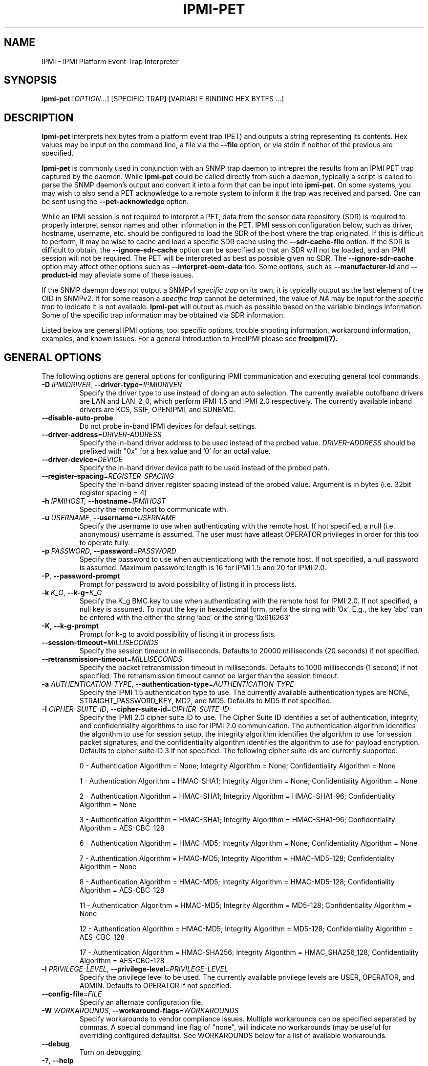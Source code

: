 .TH IPMI-PET 8 "2012-02-06" "IPMI-PET version 1.1.2" "System Commands"
.SH "NAME"
IPMI \- IPMI Platform Event Trap Interpreter
.SH "SYNOPSIS"
.B ipmi-pet
[\fIOPTION\fR...] [SPECIFIC TRAP] [VARIABLE BINDING HEX BYTES ...]
.SH "DESCRIPTION"
.B Ipmi-pet
interprets hex bytes from a platform event trap (PET) and outputs a
string representing its contents. Hex values may be input on the
command line, a file via the \fB\-\-file\fR option, or via stdin if
neither of the previous are specified.

.B Ipmi-pet
is commonly used in conjunction with an SNMP trap daemon to intrepret
the results from an IPMI PET trap captured by the daemon. While
.B ipmi-pet
could be called directly from such a daemon, typically a script is called
to parse the SNMP daemon's output and convert it into a form that can be input
into
.B ipmi-pet.
On some systems, you may wish to also send a PET acknowledge to a
remote system to inform it the trap was received and parsed. One can
be sent using the \fB\-\-pet-acknowledge\fR option.

While an IPMI session is not required to interpret a PET, data from
the sensor data repository (SDR) is required to properly interpret
sensor names and other information in the PET. IPMI session
configuration below, such as driver, hostname, username, etc. should
be configured to load the SDR of the host where the trap originated.
If this is difficult to perform, it may be wise to cache and load a
specific SDR cache using the \fB\-\-sdr\-cache\-file\fR option.
If the SDR is difficult to obtain, the \fB\-\-ignore\-sdr\-cache\fR
option can be specified so that an SDR will not be loaded, and an IPMI
session will not be required. The PET will be interpreted as best as
possible given no SDR. The \fB\-\-ignore\-sdr\-cache\fR option may
affect other options such as \fB\-\-interpret\-oem\-data\fR too. Some
options, such as \fB\-\-manufacturer\-id\fR and \fB\-\-product\-id\fR
may alleviate some of these issues.

If the SNMP daemon does not output a SNMPv1 \fIspecific trap\fR on its
own, it is typically output as the last element of the OID in SNMPv2.
If for some reason a \fIspecific trap\fR cannot be determined, the
value of \fINA\fR may be input for the \fIspecific trap\fR to indicate
it is not available.
.B Ipmi-pet
will output as much as possible based on the variable bindings
information. Some of the specific trap information may be obtained
via SDR information.
.LP
Listed below are general IPMI options, tool specific options, trouble
shooting information, workaround information, examples, and known
issues. For a general introduction to FreeIPMI please see
.B freeipmi(7).
.SH "GENERAL OPTIONS"
The following options are general options for configuring IPMI
communication and executing general tool commands.
.TP
\fB\-D\fR \fIIPMIDRIVER\fR, \fB\-\-driver\-type\fR=\fIIPMIDRIVER\fR
Specify the driver type to use instead of doing an auto selection.
The currently available outofband drivers are LAN and LAN_2_0, which
perform IPMI 1.5 and IPMI 2.0 respectively. The currently available
inband drivers are KCS, SSIF, OPENIPMI, and SUNBMC.
.TP
\fB\-\-disable\-auto\-probe\fR
Do not probe in-band IPMI devices for default settings.
.TP
\fB\-\-driver\-address\fR=\fIDRIVER-ADDRESS\fR
Specify the in-band driver address to be used instead of the probed
value. \fIDRIVER-ADDRESS\fR should be prefixed with "0x" for a hex
value and '0' for an octal value.
.TP
\fB\-\-driver\-device\fR=\fIDEVICE\fR
Specify the in-band driver device path to be used instead of the
probed path.
.TP
\fB\-\-register\-spacing\fR=\fIREGISTER-SPACING\fR
Specify the in-band driver register spacing instead of the probed
value. Argument is in bytes (i.e. 32bit register spacing = 4)
.TP
\fB\-h\fR \fIIPMIHOST\FR, \fB\-\-hostname\fR=\fIIPMIHOST\fR
Specify the remote host to communicate with.
.TP
\fB\-u\fR \fIUSERNAME\fR, \fB\-\-username\fR=\fIUSERNAME\fR
Specify the username to use when authenticating with the remote host.
If not specified, a null (i.e. anonymous) username is assumed. The
user must have atleast OPERATOR privileges in order for this tool to
operate fully.
.TP
\fB\-p\fR \fIPASSWORD\fR, \fB\-\-password\fR=\fIPASSWORD\fR
Specify the password to use when authenticationg with the remote host.
If not specified, a null password is assumed. Maximum password length
is 16 for IPMI 1.5 and 20 for IPMI 2.0.
.TP
\fB\-P\fR, \fB\-\-password-prompt\fR
Prompt for password to avoid possibility of listing
it in process lists.
.TP
\fB\-k\fR \fIK_G\fR, \fB\-\-k-g\fR=\fIK_G\fR
Specify the K_g BMC key to use when authenticating with the remote
host for IPMI 2.0. If not specified, a null key is assumed. To input
the key in hexadecimal form, prefix the string with '0x'. E.g., the
key 'abc' can be entered with the either the string 'abc' or the
string '0x616263'
.TP
\fB\-K\fR, \fB\-\-k-g-prompt\fR
Prompt for k-g to avoid possibility of listing it in process lists.
.TP
\fB\-\-session-timeout\fR=\fIMILLISECONDS\fR
Specify the session timeout in milliseconds. Defaults to 20000
milliseconds (20 seconds) if not specified.
.TP
\fB\-\-retransmission-timeout\fR=\fIMILLISECONDS\fR
Specify the packet retransmission timeout in milliseconds. Defaults
to 1000 milliseconds (1 second) if not specified. The retransmission
timeout cannot be larger than the session timeout.
.TP
\fB\-a\fR \fIAUTHENTICATION\-TYPE\fR, \fB\-\-authentication\-type\fR=\fIAUTHENTICATION\-TYPE\fR
Specify the IPMI 1.5 authentication type to use. The currently
available authentication types are NONE, STRAIGHT_PASSWORD_KEY, MD2,
and MD5. Defaults to MD5 if not specified.
.TP
\fB\-I\fR \fICIPHER-SUITE-ID\fR, \fB\-\-cipher\-suite-id\fR=\fICIPHER-SUITE-ID\fR
Specify the IPMI 2.0 cipher suite ID to use. The Cipher Suite ID
identifies a set of authentication, integrity, and confidentiality
algorithms to use for IPMI 2.0 communication. The authentication
algorithm identifies the algorithm to use for session setup, the
integrity algorithm identifies the algorithm to use for session packet
signatures, and the confidentiality algorithm identifies the algorithm
to use for payload encryption. Defaults to cipher suite ID 3 if not
specified. The following cipher suite ids are currently supported:
.sp
0 - Authentication Algorithm = None; Integrity Algorithm = None; Confidentiality Algorithm = None
.sp
1 - Authentication Algorithm = HMAC-SHA1; Integrity Algorithm = None; Confidentiality Algorithm = None
.sp
2 - Authentication Algorithm = HMAC-SHA1; Integrity Algorithm = HMAC-SHA1-96; Confidentiality Algorithm = None
.sp
3 - Authentication Algorithm = HMAC-SHA1; Integrity Algorithm = HMAC-SHA1-96; Confidentiality Algorithm = AES-CBC-128
.\" .sp
.\" 4 - Authentication Algorithm = HMAC-SHA1; Integrity Algorithm = HMAC-SHA1-96; Confidentiality Algorithm = xRC4-128
.\" .sp
.\" 5 - Authentication Algorithm = HMAC-SHA1; Integrity Algorithm = HMAC-SHA1-96; Confidentiality Algorithm = xRC4-40
.sp
6 - Authentication Algorithm = HMAC-MD5; Integrity Algorithm = None; Confidentiality Algorithm = None
.sp
7 - Authentication Algorithm = HMAC-MD5; Integrity Algorithm = HMAC-MD5-128; Confidentiality Algorithm = None
.sp
8 - Authentication Algorithm = HMAC-MD5; Integrity Algorithm = HMAC-MD5-128; Confidentiality Algorithm = AES-CBC-128
.\" .sp
.\" 9 - Authentication Algorithm = HMAC-MD5; Integrity Algorithm = HMAC-MD5-128; Confidentiality Algorithm = xRC4-128
.\" .sp
.\" 10 - Authentication Algorithm = HMAC-MD5; Integrity Algorithm = HMAC-MD5-128; Confidentiality Algorithm = xRC4-40
.sp
11 - Authentication Algorithm = HMAC-MD5; Integrity Algorithm = MD5-128; Confidentiality Algorithm = None
.sp
12 - Authentication Algorithm = HMAC-MD5; Integrity Algorithm = MD5-128; Confidentiality Algorithm = AES-CBC-128
.\" .sp
.\" 13 - Authentication Algorithm = HMAC-MD5; Integrity Algorithm = MD5-128; Confidentiality Algorithm = xRC4-128
.\" .sp
.\" 14 - Authentication Algorithm = HMAC-MD5; Integrity Algorithm = MD5-128; Confidentiality Algorithm = xRC4-40
.\" XXX GUESS
.\" .sp
.\" 15 - Authentication Algorithm = HMAC-SHA256; Integrity Algorithm = None; Confidentiality Algorithm = None
.\" XXX GUESS
.\" .sp
.\" 16 - Authentication Algorithm = HMAC-SHA256; Integrity Algorithm = HMAC_SHA256_128; Confidentiality Algorithm = None
.sp
17 - Authentication Algorithm = HMAC-SHA256; Integrity Algorithm = HMAC_SHA256_128; Confidentiality Algorithm = AES-CBC-128
.\" XXX GUESS
.\" .sp
.\" 18 - Authentication Algorithm = HMAC-SHA256; Integrity Algorithm = HMAC_SHA256_128; Confidentiality Algorithm = xRC4-128
.\" XXX GUESS
.\" .sp
.\" 19 - Authentication Algorithm = HMAC-SHA256; Integrity Algorithm = HMAC_SHA256_128; Confidentiality Algorithm = xRC4-40
.TP
\fB\-l\fR \fIPRIVILEGE\-LEVEL\fR, \fB\-\-privilege\-level\fR=\fIPRIVILEGE\-LEVEL\fR
Specify the privilege level to be used. The currently available
privilege levels are USER, OPERATOR, and ADMIN. Defaults to OPERATOR
if not specified.
.TP
\fB\-\-config\-file\fR=\fIFILE\fR
Specify an alternate configuration file.
.TP
\fB\-W\fR \fIWORKAROUNDS\fR, \fB\-\-workaround\-flags\fR=\fIWORKAROUNDS\fR
Specify workarounds to vendor compliance issues. Multiple workarounds
can be specified separated by commas. A special command line flag of
"none", will indicate no workarounds (may be useful for overriding
configured defaults). See WORKAROUNDS below for a list of available
workarounds.
.TP
\fB\-\-debug\fR
Turn on debugging.
.TP
\fB\-?\fR, \fB\-\-help\fR
Output a help list and exit.
.TP
\fB\-\-usage\fR
Output a usage message and exit.
.TP
\fB\-V\fR, \fB\-\-version\fR
Output the program version and exit.
.SH "IPMI-PET OPTIONS"
The following options are specific to
.B Ipmi-pet.
.TP
\fB\-v\fR
Output verbose output. This option will output event direction and
OEM custom messages from the trap.
.TP
\fB\-vv\fR
Output very verbose output. This option will output additional
information available in the trap, such as GUID, manufacturer ID,
and system ID.
.TP
\fB\-vvv\fR
Output very very verbose output. This option will output additional
information than verbose output. Most notably it will output
additional hex codes to given information on ambiguous events. For
example, it will output Generator ID hex codes for sensors without
names.
.TP
\fB\-\-pet-acknowledge\fR
Send PET acknowledge using inputted trap data instead of outputting
data. In some circumstances, this may be useful to inform a remote
system that a trap was received and parsed. If specified, a hostname
must be specified via \fI\-h\fR or \fI\-\-hostname\fR to inform
.B ipmi-pet
where to send the acknowledge to. When this option is specified, the
SDR cache is not loaded and is not required.
.TP
\fB\-\-file\fR=\fICMD\-FILE\fR
Specify a file to read PET specific trap and variable bindings hex
from instead of command line.
.TP
\fB\-\-output\-event\-severity\fR
Output event severity in output. This will add an additional output
of an event severity. The outputs may be Monitor, Information, OK,
Non-critical condition, Critical condition, or Non-recoverable
condition. This differs from the output of
\fB\-\-output\-event\-state\fR, as event severity is not interpreted,
it is a value reported in the SNMP trap. However, not all events may
report a severity, or some manufacturers may not support the report of
a severity. Event severity will automatically be output under
verbose output.
.TP
\fB\-\-output\-event\-state\fR
Output event state in output. This will add an additional output
reporting if an event should be viewed as NOMINAL, WARNING, or
CRITICAL. This differs from the output of
\fB\-\-output\-event\-severity\fR, as this output is an interpreted
value that will be interpreted identically to the
\fB\-\-output\-event\-state\fR output in
.B ipmi-sel(8).
As long as an event interpretation is supported, all events will have
outputted state. The event state is an interpreted value based on the
configuration file /usr/local/etc/freeipmi//freeipmi_interpret_sel.conf and the event
direction. See
.B freeipmi_interpret_sel.conf(5)
for more information.
.TP
\fB\-\-event\-state\-config\-file\fR=\fIFILE\fR
Specify an alternate event state configuration file. Option ignored
if \fB\-\-output\-event\-state\fR not specified.
.TP
\fB\-\-manufacturer\-id\fR=\fINUMBER\FR
Specify a specific manufacturer id to assume. Useful if you wish to
specify \fB\-\-interpret\-oem\-data\fR, but the manufacturer id cannot
be determined by IPMI access or is not available in the SNMP trap.
The manufacturer id of a motherboard can be determined with
.B bmc-info(8).
If this option is specified, so must \fB\-\-product\-id\fR.
.TP
\fB\-\-product\-id\fR=\fINUMBER\FR
Specify a specific product id to assume. Useful if you wish to
specify \fB\-\-interpret\-oem\-data\fR, but the product id cannot
be determined by IPMI access or is not available in the SNMP trap.
The product id of a motherboard can be determined with
.B bmc-info(8).
If this option is specified, so must \fB\-\-manufacturer\-id\fR.
.TP
\fB\-\-interpret\-oem\-data\fR
Attempt to interpret OEM data, such as event data, sensor readings, or
general extra info, etc. If an OEM interpretation is not available,
the default output will be generated. Correctness of OEM
interpretations cannot be guaranteed due to potential changes OEM
vendors may make in products, firmware, etc. See OEM INTERPRETATION
below for confirmed supported motherboard interpretations.
.TP
\fB\-\-entity\-sensor\-names\fR
Output sensor names prefixed with their entity id and instance number
when appropriate. This may be necessary on some motherboards to help
identify what sensors are referencing. For example, a motherboard may
have multiple sensors named 'TEMP'. The entity id and instance number
may help clarify which sensor refers to "Processor 1" vs. "Processor
2".
.TP
\fB\-\-no\-sensor\-type\-output\fR
Do not show sensor type output for each entry. On many systems, the
sensor type is redundant to the name of the sensor. This can
especially be true if \fB\-\-entity\-sensor\-names\fR is specified.
If the sensor name is sufficient, or if the sensor type is of no
interest to the user, this option can be specified to condense output.
.TP
\fB\-\-comma\-separated\-output
Output fields in comma separated format.
.TP
\fB\-\-no\-header\-output
Do not output column headers. May be useful in scripting.
.TP
\fB\-\-non\-abbreviated\-units\fR
Output non-abbreviated units (e.g. 'Amps' instead of 'A'). May aid in
disambiguation of units (e.g. 'C' for Celsius or Coulombs).
.SH "SDR CACHE OPTIONS"
This tool requires access to the sensor data repository (SDR) cache
for general operation. By default, SDR data will be downloaded and
cached on the local machine. The following options apply to the SDR
cache.
.TP
\fB\-f\fR, \fB\-\-flush\-cache\fR
Flush a cached version of the sensor data repository (SDR) cache. The
SDR is typically cached for faster subsequent access. However, it may
need to be flushed and re-generated if the SDR has been updated on a
system.
.TP
\fB\-Q\fR, \fB\-\-\quiet\-cache\fR
Do not output information about cache creation/deletion. May be
useful in scripting.
.TP
\fB\-\-sdr\-cache\-directory\fR=\fIDIRECTORY\fR
Specify an alternate directory for sensor data repository (SDR) caches
to be stored or read from. Defaults to the home directory if not
specified.
.TP
\fB\-\-sdr\-cache\-file\fR=\fIFILE\fR
Specify a specific sensor data repository (SDR) cache file to be
stored or read from.
.TP
\fB\-\-sdr-cache-recreate\fR
If the SDR cache is out of date or invalid, automatically recreate the
sensor data repository (SDR) cache. This option may be useful for
scripting purposes.
.TP
\fB\-\-ignore\-sdr\-cache\fR
Ignore SDR cache related processing. May lead to incomplete or less
useful information being output, however it will allow functionality
for systems without SDRs or when the correct SDR cannot be loaded.
.SH "GENERAL TROUBLESHOOTING"
Most often, IPMI problems are due to configuration problems.
.LP
IPMI over LAN problems involve a misconfiguration of the remote
machine's BMC.  Double check to make sure the following are configured
properly in the remote machine's BMC: IP address, MAC address, subnet
mask, username, user enablement, user privilege, password, LAN
privilege, LAN enablement, and allowed authentication type(s). For
IPMI 2.0 connections, double check to make sure the cipher suite
privilege(s) and K_g key are configured properly. The
.B bmc-config(8)
tool can be used to check and/or change these configuration
settings.
.LP
Inband IPMI problems are typically caused by improperly configured
drivers or non-standard BMCs.
.LP
In addition to the troubleshooting tips below, please see WORKAROUNDS
below to also if there are any vendor specific bugs that have been
discovered and worked around.
.LP
Listed below are many of the common issues for error messages.
For additional support, please e-mail the <freeipmi\-users@gnu.org>
mailing list.
.LP
"username invalid" - The username entered (or a NULL username if none
was entered) is not available on the remote machine. It may also be
possible the remote BMC's username configuration is incorrect.
.LP
"password invalid" - The password entered (or a NULL password if none
was entered) is not correct. It may also be possible the password for
the user is not correctly configured on the remote BMC.
.LP
"password verification timeout" - Password verification has timed out.
A "password invalid" error (described above) or a generic "session
timeout" (described below) occurred.  During this point in the
protocol it cannot be differentiated which occurred.
.LP
"k_g invalid" - The K_g key entered (or a NULL K_g key if none was
entered) is not correct. It may also be possible the K_g key is not
correctly configured on the remote BMC.
.LP
"privilege level insufficient" - An IPMI command requires a higher
user privilege than the one authenticated with. Please try to
authenticate with a higher privilege. This may require authenticating
to a different user which has a higher maximum privilege.
.LP
"privilege level cannot be obtained for this user" - The privilege
level you are attempting to authenticate with is higher than the
maximum allowed for this user. Please try again with a lower
privilege. It may also be possible the maximum privilege level
allowed for a user is not configured properly on the remote BMC.
.LP
"authentication type unavailable for attempted privilege level" - The
authentication type you wish to authenticate with is not available for
this privilege level. Please try again with an alternate
authentication type or alternate privilege level. It may also be
possible the available authentication types you can authenticate with
are not correctly configured on the remote BMC.
.LP
"cipher suite id unavailable" - The cipher suite id you wish to
authenticate with is not available on the remote BMC. Please try
again with an alternate cipher suite id. It may also be possible the
available cipher suite ids are not correctly configured on the remote
BMC.
.LP
"ipmi 2.0 unavailable" - IPMI 2.0 was not discovered on the remote
machine. Please try to use IPMI 1.5 instead.
.LP
"connection timeout" - Initial IPMI communication failed. A number of
potential errors are possible, including an invalid hostname
specified, an IPMI IP address cannot be resolved, IPMI is not enabled
on the remote server, the network connection is bad, etc. Please
verify configuration and connectivity.
.LP
"session timeout" - The IPMI session has timed out. Please reconnect.
If this error occurs often, you may wish to increase the
retransmission timeout. Some remote BMCs are considerably slower than
others.
.LP
"device not found" - The specified device could not be found. Please
check configuration or inputs and try again.
.LP
"driver timeout" - Communication with the driver or device has timed
out. Please try again.
.LP
"message timeout" - Communication with the driver or device has timed
out. Please try again.
.LP
"BMC busy" - The BMC is currently busy. It may be processing
information or have too many simultaneous sessions to manage. Please
wait and try again.
.LP
"could not find inband device" - An inband device could not be found.
Please check configuration or specify specific device or driver on the
command line.
.LP
"driver timeout" - The inband driver has timed out communicating to
the local BMC or service processor. The BMC or service processor may
be busy or (worst case) possibly non-functioning.
.SH "WORKAROUNDS"
With so many different vendors implementing their own IPMI solutions,
different vendors may implement their IPMI protocols incorrectly. The
following describes a number of workarounds currently available to
handle discovered compliance issues. When possible, workarounds have
been implemented so they will be transparent to the user. However,
some will require the user to specify a workaround be used via the -W
option.
.LP
The hardware listed below may only indicate the hardware that a
problem was discovered on. Newer versions of hardware may fix the
problems indicated below. Similar machines from vendors may or may
not exhibit the same problems. Different vendors may license their
firmware from the same IPMI firmware developer, so it may be
worthwhile to try workarounds listed below even if your motherboard is
not listed.
.LP
If you believe your hardware has an additional compliance issue that
needs a workaround to be implemented, please contact the FreeIPMI
maintainers on <freeipmi\-users@gnu.org> or <freeipmi\-devel@gnu.org>.
.LP
\fIassumeio\fR - This workaround flag will assume inband interfaces
communicate with system I/O rather than being memory-mapped. This
will work around systems that report invalid base addresses. Those
hitting this issue may see "device not supported" or "could not find
inband device" errors.  Issue observed on HP ProLiant DL145 G1.
.LP
\fIspinpoll\fR - This workaround flag will inform some inband drivers
(most notably the KCS driver) to spin while polling rather than
putting the process to sleep. This may significantly improve the wall
clock running time of tools because an operating system scheduler's
granularity may be much larger than the time it takes to perform a
single IPMI message transaction. However, by spinning, your system
may be performing less useful work by not contexting out the tool for
a more useful task.
.LP
\fIauthcap\fR - This workaround flag will skip early checks for username
capabilities, authentication capabilities, and K_g support and allow
IPMI authentication to succeed. It works around multiple issues in
which the remote system does not properly report username
capabilities, authentication capabilities, or K_g status. Those
hitting this issue may see "username invalid", "authentication type
unavailable for attempted privilege level", or "k_g invalid" errors.
Issue observed on Asus P5M2/P5MT-R/RS162-E4/RX4, Intel SR1520ML/X38ML,
and Sun Fire 2200/4150/4450 with ELOM.
.LP
\fIidzero\fR - This workaround flag will allow empty session IDs to be
accepted by the client. It works around IPMI sessions that report
empty session IDs to the client. Those hitting this issue may see
"session timeout" errors. Issue observed on Tyan S2882 with M3289
BMC.
.LP
\fIunexpectedauth\fR - This workaround flag will allow unexpected non-null
authcodes to be checked as though they were expected. It works around
an issue when packets contain non-null authentication data when they
should be null due to disabled per-message authentication. Those
hitting this issue may see "session timeout" errors. Issue observed
on Dell PowerEdge 2850,SC1425. Confirmed fixed on newer firmware.
.LP
\fIforcepermsg\fR - This workaround flag will force per-message
authentication to be used no matter what is advertised by the remote
system. It works around an issue when per-message authentication is
advertised as disabled on the remote system, but it is actually
required for the protocol. Those hitting this issue may see "session
timeout" errors.  Issue observed on IBM eServer 325.
.LP
\fIendianseq\fR - This workaround flag will flip the endian of the session
sequence numbers to allow the session to continue properly. It works
around IPMI 1.5 session sequence numbers that are the wrong endian.
Those hitting this issue may see "session timeout" errors. Issue
observed on some Sun ILOM 1.0/2.0 (depends on service processor
endian).
.LP
\fIintel20\fR - This workaround flag will work around several Intel IPMI
2.0 authentication issues. The issues covered include padding of
usernames, and password truncation if the authentication algorithm is
HMAC-MD5-128. Those hitting this issue may see "username invalid",
"password invalid", or "k_g invalid" errors. Issue observed on Intel
SE7520AF2 with Intel Server Management Module (Professional Edition).
.LP
\fIsupermicro20\fR - This workaround flag will work around several
Supermicro IPMI 2.0 authentication issues on motherboards w/ Peppercon
IPMI firmware. The issues covered include handling invalid length
authentication codes. Those hitting this issue may see "password
invalid" errors.  Issue observed on Supermicro H8QME with SIMSO
daughter card. Confirmed fixed on newerver firmware.
.LP
\fIsun20\fR - This workaround flag will work work around several Sun IPMI
2.0 authentication issues. The issues covered include invalid
lengthed hash keys, improperly hashed keys, and invalid cipher suite
records. Those hitting this issue may see "password invalid" or "bmc
error" errors.  Issue observed on Sun Fire 4100/4200/4500 with ILOM.
This workaround automatically includes the "opensesspriv" workaround.
.LP
\fIopensesspriv\fR - This workaround flag will slightly alter
FreeIPMI's IPMI 2.0 connection protocol to workaround an invalid
hashing algorithm used by the remote system. The privilege level sent
during the Open Session stage of an IPMI 2.0 connection is used for
hashing keys instead of the privilege level sent during the RAKP1
connection stage. Those hitting this issue may see "password
invalid", "k_g invalid", or "bad rmcpplus status code" errors.  Issue
observed on Sun Fire 4100/4200/4500 with ILOM, Inventec 5441/Dell
Xanadu II, Supermicro X8DTH, Supermicro X8DTG, Intel S5500WBV/Penguin
Relion 700, Intel S2600JF/Appro 512X, and Quanta QSSC-S4R//Appro
GB812X-CN. This workaround is automatically triggered with the
"sun20" workaround.
.LP
\fIintegritycheckvalue\fR - This workaround flag will work around an
invalid integrity check value during an IPMI 2.0 session establishment
when using Cipher Suite ID 0. The integrity check value should be 0
length, however the remote motherboard responds with a non-empty
field. Those hitting this issue may see "k_g invalid" errors. Issue
observed on Supermicro X8DTG, Supermicro X8DTU, and Intel
S5500WBV/Penguin Relion 700.
.LP
\fImalformedack\fR - This workaround flag will ignore malformed PET
acknowledge responses and assume any PET acknowledge response from the
remote machine is valid. It works around remote systems that respond
with PET acknowledge requests with invalid/malformed IPMI payloads.
Those hitting this issue may see "session timeout" errors when
executing a PET acknowledge. Issue observed on Dell Poweredge R610.
.LP
No IPMI 1.5 Support - Some motherboards that support IPMI 2.0 have
been found to not support IPMI 1.5. Those hitting this issue may see
"ipmi 2.0 unavailable" or "connection timeout" errors. This issue can
be worked around by using IPMI 2.0 instead of IPMI 1.5 by specifying
\fB\-\-driver\-address\fR=\fILAN_2_0\fR. Issue observed on HP
Proliant DL 145.
.SH "OEM INTERPRETATION"
The following motherboards are confirmed to have atleast some support
by the \fB\-\-interpret-oem-data\fR option. While highly probable the
OEM data interpretations would work across other motherboards by the
same manufacturer, there are no guarantees. Some of the motherboards
below may be rebranded by vendors/distributors.
.LP
Currently None
.SH "EXAMPLES"
.PP
Interpret a PET using the local SDR cache.
.PP
.B # ipmi-pet 356224 0x44 0x45 0x4c 0x4c 0x50 0x00 0x10 0x59 0x80 0x43 0xb2 0xc0 0x4f 0x33 0x33 0x58 0x00 0x02 0x19 0xe8 0x7e 0x26 0xff 0xff 0x20 0x20 0x04 0x20 0x73 0x18 0x00 0x80 0x01 0xff 0x00 0x00 0x00 0x00 0x00 0x19 0x00 0x00 0x02 0xa2 0x01 0x00 0xc1
.PP
Interpret a PET using a remote SDR cache.
.PP
.B # ipmi-pet -h ahost -u myusername -p mypassword 356224 0x44 0x45 0x4c 0x4c 0x50 0x00 0x10 0x59 0x80 0x43 0xb2 0xc0 0x4f 0x33 0x33 0x58 0x00 0x02 0x19 0xe8 0x7e 0x26 0xff 0xff 0x20 0x20 0x04 0x20 0x73 0x18 0x00 0x80 0x01 0xff 0x00 0x00 0x00 0x00 0x00 0x19 0x00 0x00 0x02 0xa2 0x01 0x00 0xc1
.PP
Interpret a PET using a previously stored SDR cache.
.PP
.B # ipmi-pet 356224 0x44 0x45 0x4c 0x4c 0x50 0x00 0x10 0x59 0x80 0x43 0xb2 0xc0 0x4f 0x33 0x33 0x58 0x00 0x02 0x19 0xe8 0x7e 0x26 0xff 0xff 0x20 0x20 0x04 0x20 0x73 0x18 0x00 0x80 0x01 0xff 0x00 0x00 0x00 0x00 0x00 0x19 0x00 0x00 0x02 0xa2 0x01 0x00 0xc1 --sdr-cache-file=/tmp/mysdrcache
.PP
Instead of outputting trap interpretation, send a PET acknowledge using the trap data.
.PP
.B # ipmi-pet -h ahost --pet-acknowledge 356224 0x44 0x45 0x4c 0x4c 0x50 0x00 0x10 0x59 0x80 0x43 0xb2 0xc0 0x4f 0x33 0x33 0x58 0x00 0x02 0x19 0xe8 0x7e 0x26 0xff 0xff 0x20 0x20 0x04 0x20 0x73 0x18 0x00 0x80 0x01 0xff 0x00 0x00 0x00 0x00 0x00 0x19 0x00 0x00 0x02 0xa2 0x01 0x00 0xc1
.SH "REPORTING BUGS"
Report bugs to <freeipmi\-users@gnu.org> or <freeipmi\-devel@gnu.org>.
.SH "COPYRIGHT"
Copyright \(co 2011-2012 FreeIPMI Core Team
.PP
This program is free software; you can redistribute it and/or modify
it under the terms of the GNU General Public License as published by
the Free Software Foundation; either version 3 of the License, or (at
your option) any later version.
.SH "SEE ALSO"
freeipmi(7), bmc-info(8), ipmi-pef-config(8), ipmi-sel(8),
freeipmi_interpret_sel.conf(5)
.PP
http://www.gnu.org/software/freeipmi/
